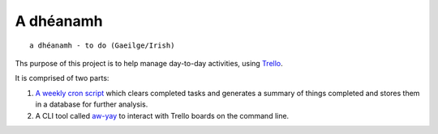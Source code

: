 ==========
A dhéanamh
==========

::

    a dhéanamh - to do (Gaeilge/Irish)

Ths purpose of this project is to help manage day-to-day activities, using
Trello_.

It is comprised of two parts:

1. `A weekly cron script`_ which clears completed tasks and generates a summary
   of things completed and stores them in a database for further analysis.

2. A CLI tool called `aw-yay`_ to interact with Trello boards on the command
   line.


.. _A weekly cron script: cron/README.rst
.. _aw-yay: aw_yay/README.rst
.. _Trello: https://trello.com
